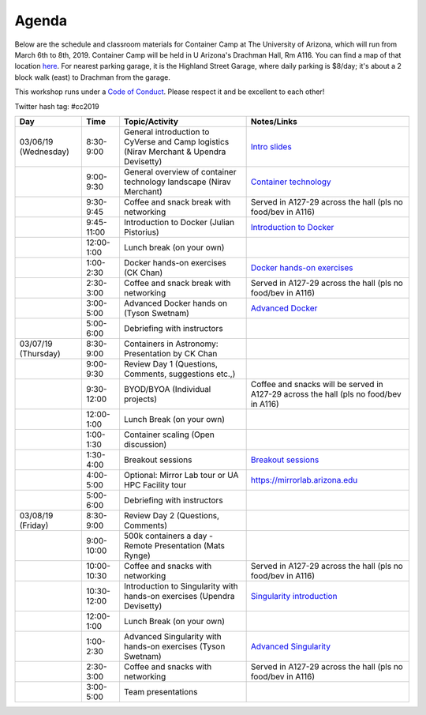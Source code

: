 **Agenda**
==========

Below are the schedule and classroom materials for Container Camp at The University of Arizona, which will run from March 6th to 8th, 2019. Container Camp will be held in U Arizona's Drachman Hall, Rm A116.  You can find a map of that location `here <https://goo.gl/7Yv4PA>`_. For nearest parking garage, it is the Highland Street Garage, where daily parking is $8/day; it's about a 2 block walk (east) to Drachman from the garage.

This workshop runs under a `Code of Conduct <../getting_started/main.html>`_. Please respect it and be excellent to each other!

Twitter hash tag: #cc2019

.. list-table::
    :header-rows: 1

    * - Day
      - Time
      - Topic/Activity
      - Notes/Links
    * - 03/06/19 (Wednesday)
      - 8:30-9:00
      - General introduction to CyVerse and Camp logistics (Nirav Merchant & Upendra Devisetty)
      - `Intro slides <https://docs.google.com/presentation/d/1shHJKmmLO8VfBfhhhm7cjFhD-5F1b-2fHWtRtaW-pIA/edit?usp=sharing>`_
    * - 
      - 9:00-9:30
      - General overview of container technology landscape (Nirav Merchant)
      - `Container technology <https://docs.google.com/presentation/d/1shHJKmmLO8VfBfhhhm7cjFhD-5F1b-2fHWtRtaW-pIA/edit#slide=id.g34b8be3335_0_86>`_
    * - 
      - 9:30-9:45
      - Coffee and snack break with networking
      - Served in A127-29 across the hall (pls no food/bev in A116)
    * - 
      - 9:45-11:00
      - Introduction to Docker (Julian Pistorius)
      - `Introduction to Docker <../docker/dockerintro.html>`_
    * -
      - 12:00-1:00
      - Lunch break (on your own)
      -
    * - 
      - 1:00-2:30
      - Docker hands-on exercises (CK Chan)
      - `Docker hands-on exercises <../docker/dockerhandson.html>`_
    * - 
      - 2:30-3:00
      - Coffee and snack break with networking
      - Served in A127-29 across the hall (pls no food/bev in A116)
    * - 
      - 3:00-5:00
      - Advanced Docker hands on (Tyson Swetnam)
      - `Advanced Docker <../docker/dockeradvanced.html>`_
    * - 
      - 5:00-6:00
      - Debriefing with instructors
      - 
    * - 03/07/19 (Thursday)
      - 8:30-9:00
      - Containers in Astronomy: Presentation by CK Chan
      -
    * - 
      - 9:00-9:30 
      - Review Day 1 (Questions, Comments, suggestions etc.,)
      -
    * -
      - 9:30-12:00
      - BYOD/BYOA (Individual projects)
      - Coffee and snacks will be served in A127-29 across the hall (pls no food/bev in A116)
    * -
      - 12:00-1:00
      - Lunch Break (on your own)
      -
    * - 
      - 1:00-1:30
      - Container scaling (Open discussion)
      -
    * - 
      - 1:30-4:00
      - Breakout sessions 
      - `Breakout sessions <../topics/breakout_session.html>`_
    * - 
      - 4:00-5:00
      - Optional: Mirror Lab tour or UA HPC Facility tour
      - https://mirrorlab.arizona.edu
    * - 
      - 5:00-6:00
      - Debriefing with instructors
      - 
    * - 03/08/19 (Friday)
      - 8:30-9:00
      - Review Day 2 (Questions, Comments)
      -
    * - 
      - 9:00-10:00
      - 500k containers a day - Remote Presentation (Mats Rynge)
      -
    * -
      - 10:00-10:30
      - Coffee and snacks with networking
      - Served in A127-29 across the hall (pls no food/bev in A116)
    * -
      - 10:30-12:00
      - Introduction to Singularity with hands-on exercises (Upendra Devisetty)
      - `Singularity introduction <../singularity/singularityintro.html>`_
    * -
      - 12:00-1:00
      - Lunch Break (on your own)
      -
    * - 
      - 1:00-2:30
      - Advanced Singularity with hands-on exercises (Tyson Swetnam)
      - `Advanced Singularity <../singularity/singularityadvanced.html>`_
    * - 
      - 2:30-3:00
      - Coffee and snacks with networking
      - Served in A127-29 across the hall (pls no food/bev in A116)
    * - 
      - 3:00-5:00
      - Team presentations
      -
